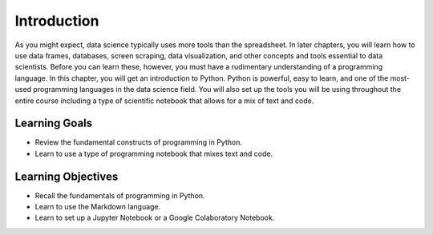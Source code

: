 .. Copyright (C)  Google, Runestone Interactive LLC
   This work is licensed under the Creative Commons Attribution-ShareAlike 4.0
   International License. To view a copy of this license, visit
   http://creativecommons.org/licenses/by-sa/4.0/.

Introduction
============

As you might expect, data science typically uses more tools than
the spreadsheet.
In later chapters, you will learn how to use data frames, databases,
screen scraping, data visualization, and other concepts and tools essential to
data scientists. Before you can learn these, however, you must have a rudimentary
understanding of a programming language. In this chapter, you will get an introduction
to Python.  Python is powerful, easy to learn, and one of the most-used programming
languages in the data science field. You will also set up the tools you will be
using throughout the entire course including a type of scientific notebook that
allows for a mix of text and code.

Learning Goals
--------------
- Review the fundamental constructs of programming in Python.
- Learn to use a type of programming notebook that mixes text and code.

Learning Objectives
-------------------
- Recall the fundamentals of programming in Python.
- Learn to use the Markdown language.
- Learn to set up a Jupyter Notebook or a Google Colaboratory Notebook.
